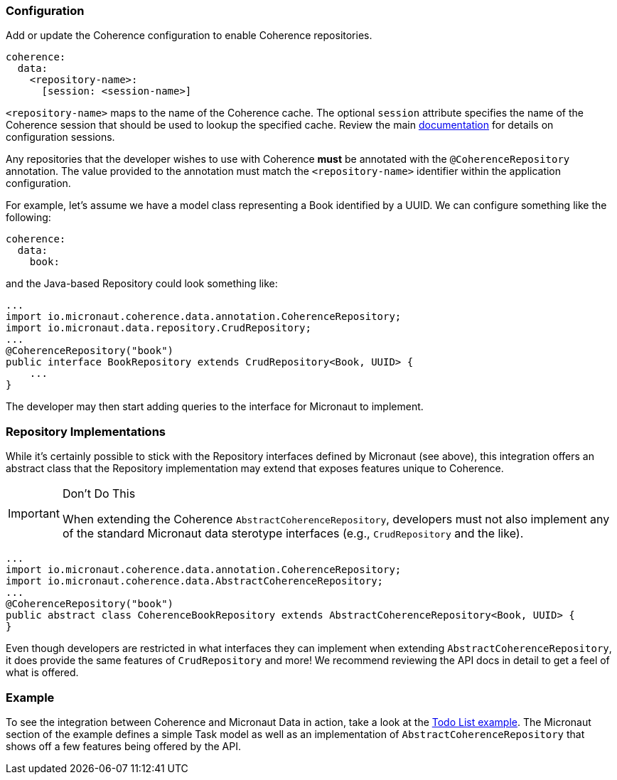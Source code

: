 === Configuration

Add or update the Coherence configuration to enable Coherence repositories.

[source, yaml]
----
coherence:
  data:
    <repository-name>:
      [session: <session-name>]
----

``<repository-name>`` maps to the name of the Coherence cache.  The optional ``session`` attribute specifies the name
of the Coherence session that should be used to lookup the specified cache.  Review the main
link:../bootstrap/configuration.adoc:[documentation] for details on configuration sessions.

Any repositories that the developer wishes to use with Coherence *must* be annotated with the
``@CoherenceRepository`` annotation.  The value provided to the annotation must match the ``<repository-name>``
identifier within the application configuration.

For example, let's assume we have a model class representing a Book identified by a UUID.  We can configure something
like the following:

[source, yaml]
----
coherence:
  data:
    book:
----

and the Java-based Repository could look something like:

[source, java]
----
...
import io.micronaut.coherence.data.annotation.CoherenceRepository;
import io.micronaut.data.repository.CrudRepository;
...
@CoherenceRepository("book")
public interface BookRepository extends CrudRepository<Book, UUID> {
    ...
}
----

The developer may then start adding queries to the interface for Micronaut to implement.

=== Repository Implementations

While it's certainly possible to stick with the Repository interfaces defined by Micronaut (see above), this
integration offers an abstract class that the Repository implementation may extend that exposes features unique to
Coherence.

[IMPORTANT]
.Don't Do This
====
When extending the Coherence ``AbstractCoherenceRepository``, developers must not also implement any of the standard
Micronaut
data sterotype interfaces (e.g., ``CrudRepository`` and the like).
====

[source, java]
----
...
import io.micronaut.coherence.data.annotation.CoherenceRepository;
import io.micronaut.coherence.data.AbstractCoherenceRepository;
...
@CoherenceRepository("book")
public abstract class CoherenceBookRepository extends AbstractCoherenceRepository<Book, UUID> {
}
----

Even though developers are restricted in what interfaces they can implement when extending
``AbstractCoherenceRepository``, it does provide the same features of ``CrudRepository`` and more!  We recommend
reviewing the API docs in detail to get a feel of what is offered.

=== Example

To see the integration between Coherence and Micronaut Data in action, take a look at the
https://github.com/coherence-community/todo-list-example/tree/master/java[Todo List example].  The Micronaut section
of the example defines a simple Task model as well as an implementation of ``AbstractCoherenceRepository`` that shows
off a few features being offered by the API.
